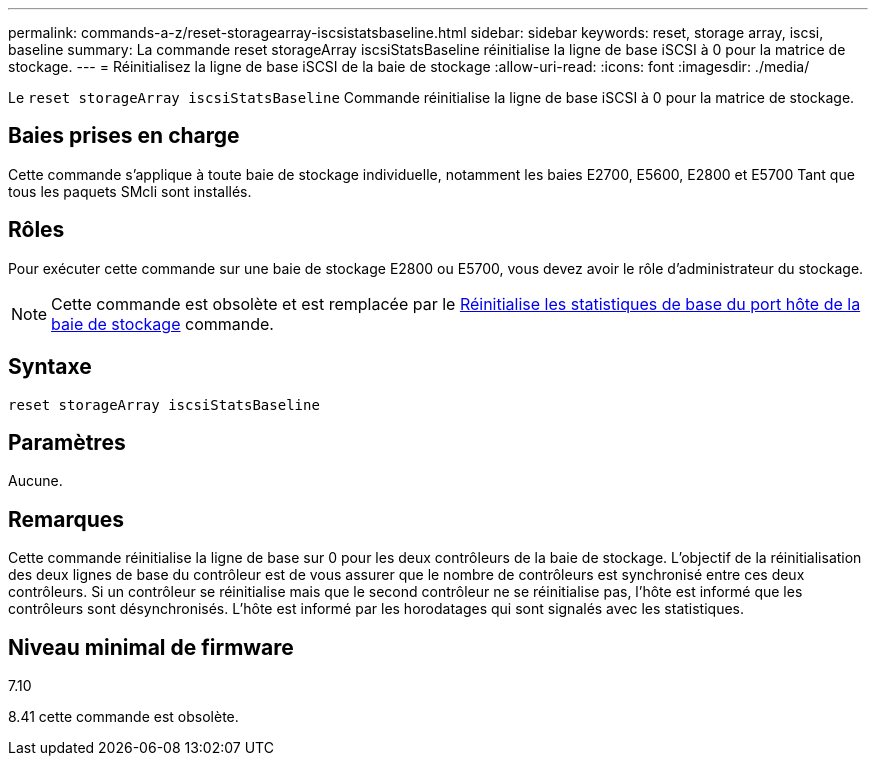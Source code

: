 ---
permalink: commands-a-z/reset-storagearray-iscsistatsbaseline.html 
sidebar: sidebar 
keywords: reset, storage array, iscsi, baseline 
summary: La commande reset storageArray iscsiStatsBaseline réinitialise la ligne de base iSCSI à 0 pour la matrice de stockage. 
---
= Réinitialisez la ligne de base iSCSI de la baie de stockage
:allow-uri-read: 
:icons: font
:imagesdir: ./media/


[role="lead"]
Le `reset storageArray iscsiStatsBaseline` Commande réinitialise la ligne de base iSCSI à 0 pour la matrice de stockage.



== Baies prises en charge

Cette commande s'applique à toute baie de stockage individuelle, notamment les baies E2700, E5600, E2800 et E5700 Tant que tous les paquets SMcli sont installés.



== Rôles

Pour exécuter cette commande sur une baie de stockage E2800 ou E5700, vous devez avoir le rôle d'administrateur du stockage.

[NOTE]
====
Cette commande est obsolète et est remplacée par le xref:reset-storagearray-hostportstatisticsbaseline.adoc[Réinitialise les statistiques de base du port hôte de la baie de stockage] commande.

====


== Syntaxe

[listing]
----
reset storageArray iscsiStatsBaseline
----


== Paramètres

Aucune.



== Remarques

Cette commande réinitialise la ligne de base sur 0 pour les deux contrôleurs de la baie de stockage. L'objectif de la réinitialisation des deux lignes de base du contrôleur est de vous assurer que le nombre de contrôleurs est synchronisé entre ces deux contrôleurs. Si un contrôleur se réinitialise mais que le second contrôleur ne se réinitialise pas, l'hôte est informé que les contrôleurs sont désynchronisés. L'hôte est informé par les horodatages qui sont signalés avec les statistiques.



== Niveau minimal de firmware

7.10

8.41 cette commande est obsolète.

